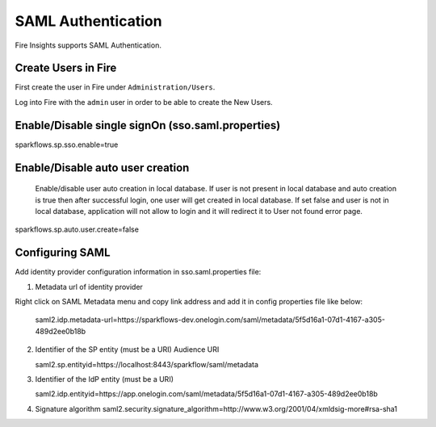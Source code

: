 SAML Authentication
====================

Fire Insights supports SAML Authentication.

Create Users in Fire
--------------------

First create the user in Fire under ``Administration/Users``.

Log into Fire with the ``admin`` user in order to be able to create the New Users.

Enable/Disable single signOn (sso.saml.properties)
------------------------------
sparkflows.sp.sso.enable=true 

Enable/Disable auto user creation
-----------------------------------
 Enable/disable user auto creation in local database. If user is not present in local database and auto creation is true then
 after successful login, one user will get created in local database. If set false and user is not in local database,
 application will not allow to login and it will redirect it to User not found error page.

sparkflows.sp.auto.user.create=false


Configuring SAML
-----------------
Add  identity provider configuration information in sso.saml.properties file:

1. Metadata url of identity provider 

Right click on SAML Metadata menu and copy link address and add it in config properties file like below:

.. figure:: ..//_assets/authentication/saml_metadata_url.png
   :alt: superset
   :align: center
   :width: 60%

 saml2.idp.metadata-url=https://sparkflows-dev.onelogin.com/saml/metadata/5f5d16a1-07d1-4167-a305-489d2ee0b18b
 
2. Identifier of the SP entity  (must be a URI) Audience URI

   saml2.sp.entityid=https://localhost:8443/sparkflow/saml/metadata

3. Identifier of the IdP entity  (must be a URI)

   saml2.idp.entityid=https://app.onelogin.com/saml/metadata/5f5d16a1-07d1-4167-a305-489d2ee0b18b
   
4. Signature algorithm 
   saml2.security.signature_algorithm=http://www.w3.org/2001/04/xmldsig-more#rsa-sha1
   
 





